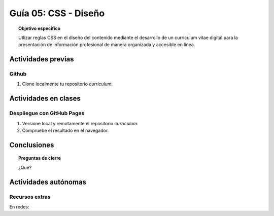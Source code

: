 ..
   Copyright (c) 2025 Allan Avendaño Sudario
   Licensed under Creative Commons Attribution-ShareAlike 4.0 International License
   SPDX-License-Identifier: CC-BY-SA-4.0

========================================================
Guía 05: CSS - Diseño
========================================================

.. topic:: Objetivo específico
    :class: objetivo

    Utlizar reglas CSS en el diseño del contenido mediante el desarrollo de un currículum vitae digital para la presentación de información profesional de manera organizada y accesible en línea.

Actividades previas
=====================

Github
------

1. Clone localmente tu repositorio *curriculum*.

Actividades en clases
=====================

Despliegue con GitHub Pages
---------------------------

1. Versione local y remotamente el repositorio *curriculum*.
2. Compruebe el resultado en el navegador.

Conclusiones
============

.. topic:: Preguntas de cierre

    ¿Qué?

Actividades autónomas
=====================

Recursos extras
------------------------------

En redes:

.. raw:: html

    Flexbox vs Grid mediante juegos interactivos.

    <blockquote class="twitter-tweet"><p lang="es" dir="ltr">Descubre <a href="https://twitter.com/hashtag/CSSGrid?src=hash&amp;ref_src=twsrc%5Etfw">#CSSGrid</a> y <a href="https://twitter.com/hashtag/Flexbox?src=hash&amp;ref_src=twsrc%5Etfw">#Flexbox</a> de manera divertida con Grid Garden y Flexbox Froggy. 🎮🌐 Aprende jugando . 💻🚀 <br>Jardín Grid: <a href="https://t.co/SLubvps9gb">https://t.co/SLubvps9gb</a><br>Flexbox Froggy: <a href="https://t.co/e17lQydbXT">https://t.co/e17lQydbXT</a><br>¡CSS nunca fue tan divertido! 🌈✨<a href="https://twitter.com/hashtag/WebDev?src=hash&amp;ref_src=twsrc%5Etfw">#WebDev</a> <a href="https://twitter.com/hashtag/CodingFun?src=hash&amp;ref_src=twsrc%5Etfw">#CodingFun</a> <a href="https://t.co/OPd5eAouGd">pic.twitter.com/OPd5eAouGd</a></p>&mdash; Cristian Omar Guzman (@cristiank170319) <a href="https://twitter.com/cristiank170319/status/1710508125567000742?ref_src=twsrc%5Etfw">October 7, 2023</a></blockquote> <script async src="https://platform.twitter.com/widgets.js" charset="utf-8"></script>